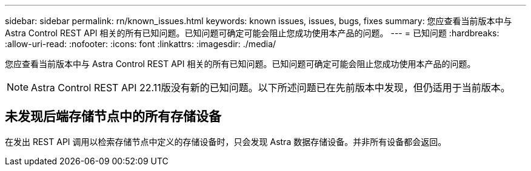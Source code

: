 ---
sidebar: sidebar 
permalink: rn/known_issues.html 
keywords: known issues, issues, bugs, fixes 
summary: 您应查看当前版本中与 Astra Control REST API 相关的所有已知问题。已知问题可确定可能会阻止您成功使用本产品的问题。 
---
= 已知问题
:hardbreaks:
:allow-uri-read: 
:nofooter: 
:icons: font
:linkattrs: 
:imagesdir: ./media/


[role="lead"]
您应查看当前版本中与 Astra Control REST API 相关的所有已知问题。已知问题可确定可能会阻止您成功使用本产品的问题。


NOTE: Astra Control REST API 22.11版没有新的已知问题。以下所述问题已在先前版本中发现，但仍适用于当前版本。



== 未发现后端存储节点中的所有存储设备

在发出 REST API 调用以检索存储节点中定义的存储设备时，只会发现 Astra 数据存储设备。并非所有设备都会返回。
